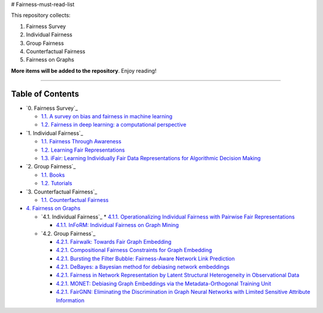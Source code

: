 # Fairness-must-read-list

This repository collects:

#. Fairness Survey
#. Individual Fairness
#. Group Fairness
#. Counterfactual Fairness
#. Fairness on Graphs


**More items will be added to the repository**.
Enjoy reading!

----

Table of Contents
-----------------

* `0. Fairness Survey`_

  * `1.1. A survey on bias and fairness in machine learning <https://arxiv.org/pdf/1908.09635>`_
  * `1.2. Fairness in deep learning: a computational perspective <https://arxiv.org/pdf/1908.08843>`_
  
  

* `1. Individual Fairness`_

  * `1.1. Fairness Through Awareness <https://arxiv.org/pdf/1104.3913>`_
  * `1.2. Learning Fair Representations <http://www.jmlr.org/proceedings/papers/v28/zemel13.pdf>`_
  * `1.3. iFair: Learning Individually Fair Data Representations for Algorithmic Decision Making <https://arxiv.org/pdf/1806.01059>`_


* `2. Group Fairness`_

  * `1.1. Books <#11-books>`_
  * `1.2. Tutorials <#12-tutorials>`_


* `3. Counterfactual Fairness`_

  * `1.1. Counterfactual Fairness <http://papers.nips.cc/paper/6995-counterfactual-fairness.pdf>`_
  
  
* `4. Fairness on Graphs <#1-books--tutorials>`_

  * `4.1. Individual Fairness`_
    * `4.1.1. Operationalizing Individual Fairness with Pairwise Fair Representations <https://arxiv.org/pdf/1907.01439>`_
    
    * `4.1.1. InFoRM: Individual Fairness on Graph Mining <https://dl.acm.org/doi/abs/10.1145/3394486.3403080>`_

    
  * `4.2. Group Fairness`_
  
    * `4.2.1. Fairwalk: Towards Fair Graph Embedding <https://yangzhangalmo.github.io/papers/IJCAI19.pdf>`_
    
    * `4.2.1. Compositional Fairness Constraints for Graph Embedding <https://arxiv.org/pdf/1905.10674>`_
    
    * `4.2.1. Bursting the Filter Bubble: Fairness-Aware Network Link Prediction <https://www.aaai.org/ojs/index.php/AAAI/article/view/5429/5285>`_
    
    * `4.2.1. DeBayes: a Bayesian method for debiasing network embeddings <https://arxiv.org/pdf/2002.11442>`_
    
    * `4.2.1. Fairness in Network Representation by Latent Structural Heterogeneity in Observational Data <http://wwwis.win.tue.nl/~wouter/Publ/C21-MLSD.pdf>`_
    
    * `4.2.1. MONET: Debiasing Graph Embeddings via the Metadata-Orthogonal Training Unit <https://arxiv.org/pdf/1909.11793>`_
    
    * `4.2.1. FairGNN: Eliminating the Discrimination in Graph Neural Networks with Limited Sensitive Attribute Information <https://arxiv.org/pdf/2009.01454>`_
    
  
  

  
  
  
  

  
  
  
  
  
  
  
  
  
  
  
  
  
